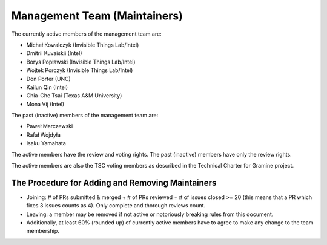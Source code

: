 Management Team (Maintainers)
=============================

The currently active members of the management team are:

* Michał Kowalczyk (Invisible Things Lab/Intel)
* Dmitrii Kuvaiskii (Intel)
* Borys Popławski (Invisible Things Lab/Intel)
* Wojtek Porczyk (Invisible Things Lab/Intel)
* Don Porter (UNC)
* Kailun Qin (Intel)
* Chia-Che Tsai (Texas A&M University)
* Mona Vij (Intel)

The past (inactive) members of the management team are:

* Paweł Marczewski
* Rafał Wojdyła
* Isaku Yamahata

The active members have the review and voting rights. The past (inactive)
members have only the review rights.

The active members are also the TSC voting members as described in the Technical
Charter for Gramine project.

The Procedure for Adding and Removing Maintainers
-------------------------------------------------

+ Joining: # of PRs submitted & merged + # of PRs reviewed + # of issues closed
  >= 20 (this means that a PR which fixes 3 issues counts as 4). Only complete
  and thorough reviews count.
+ Leaving: a member may be removed if not active or notoriously breaking rules
  from this document.
+ Additionally, at least 60% (rounded up) of currently active members have to
  agree to make any change to the team membership.
